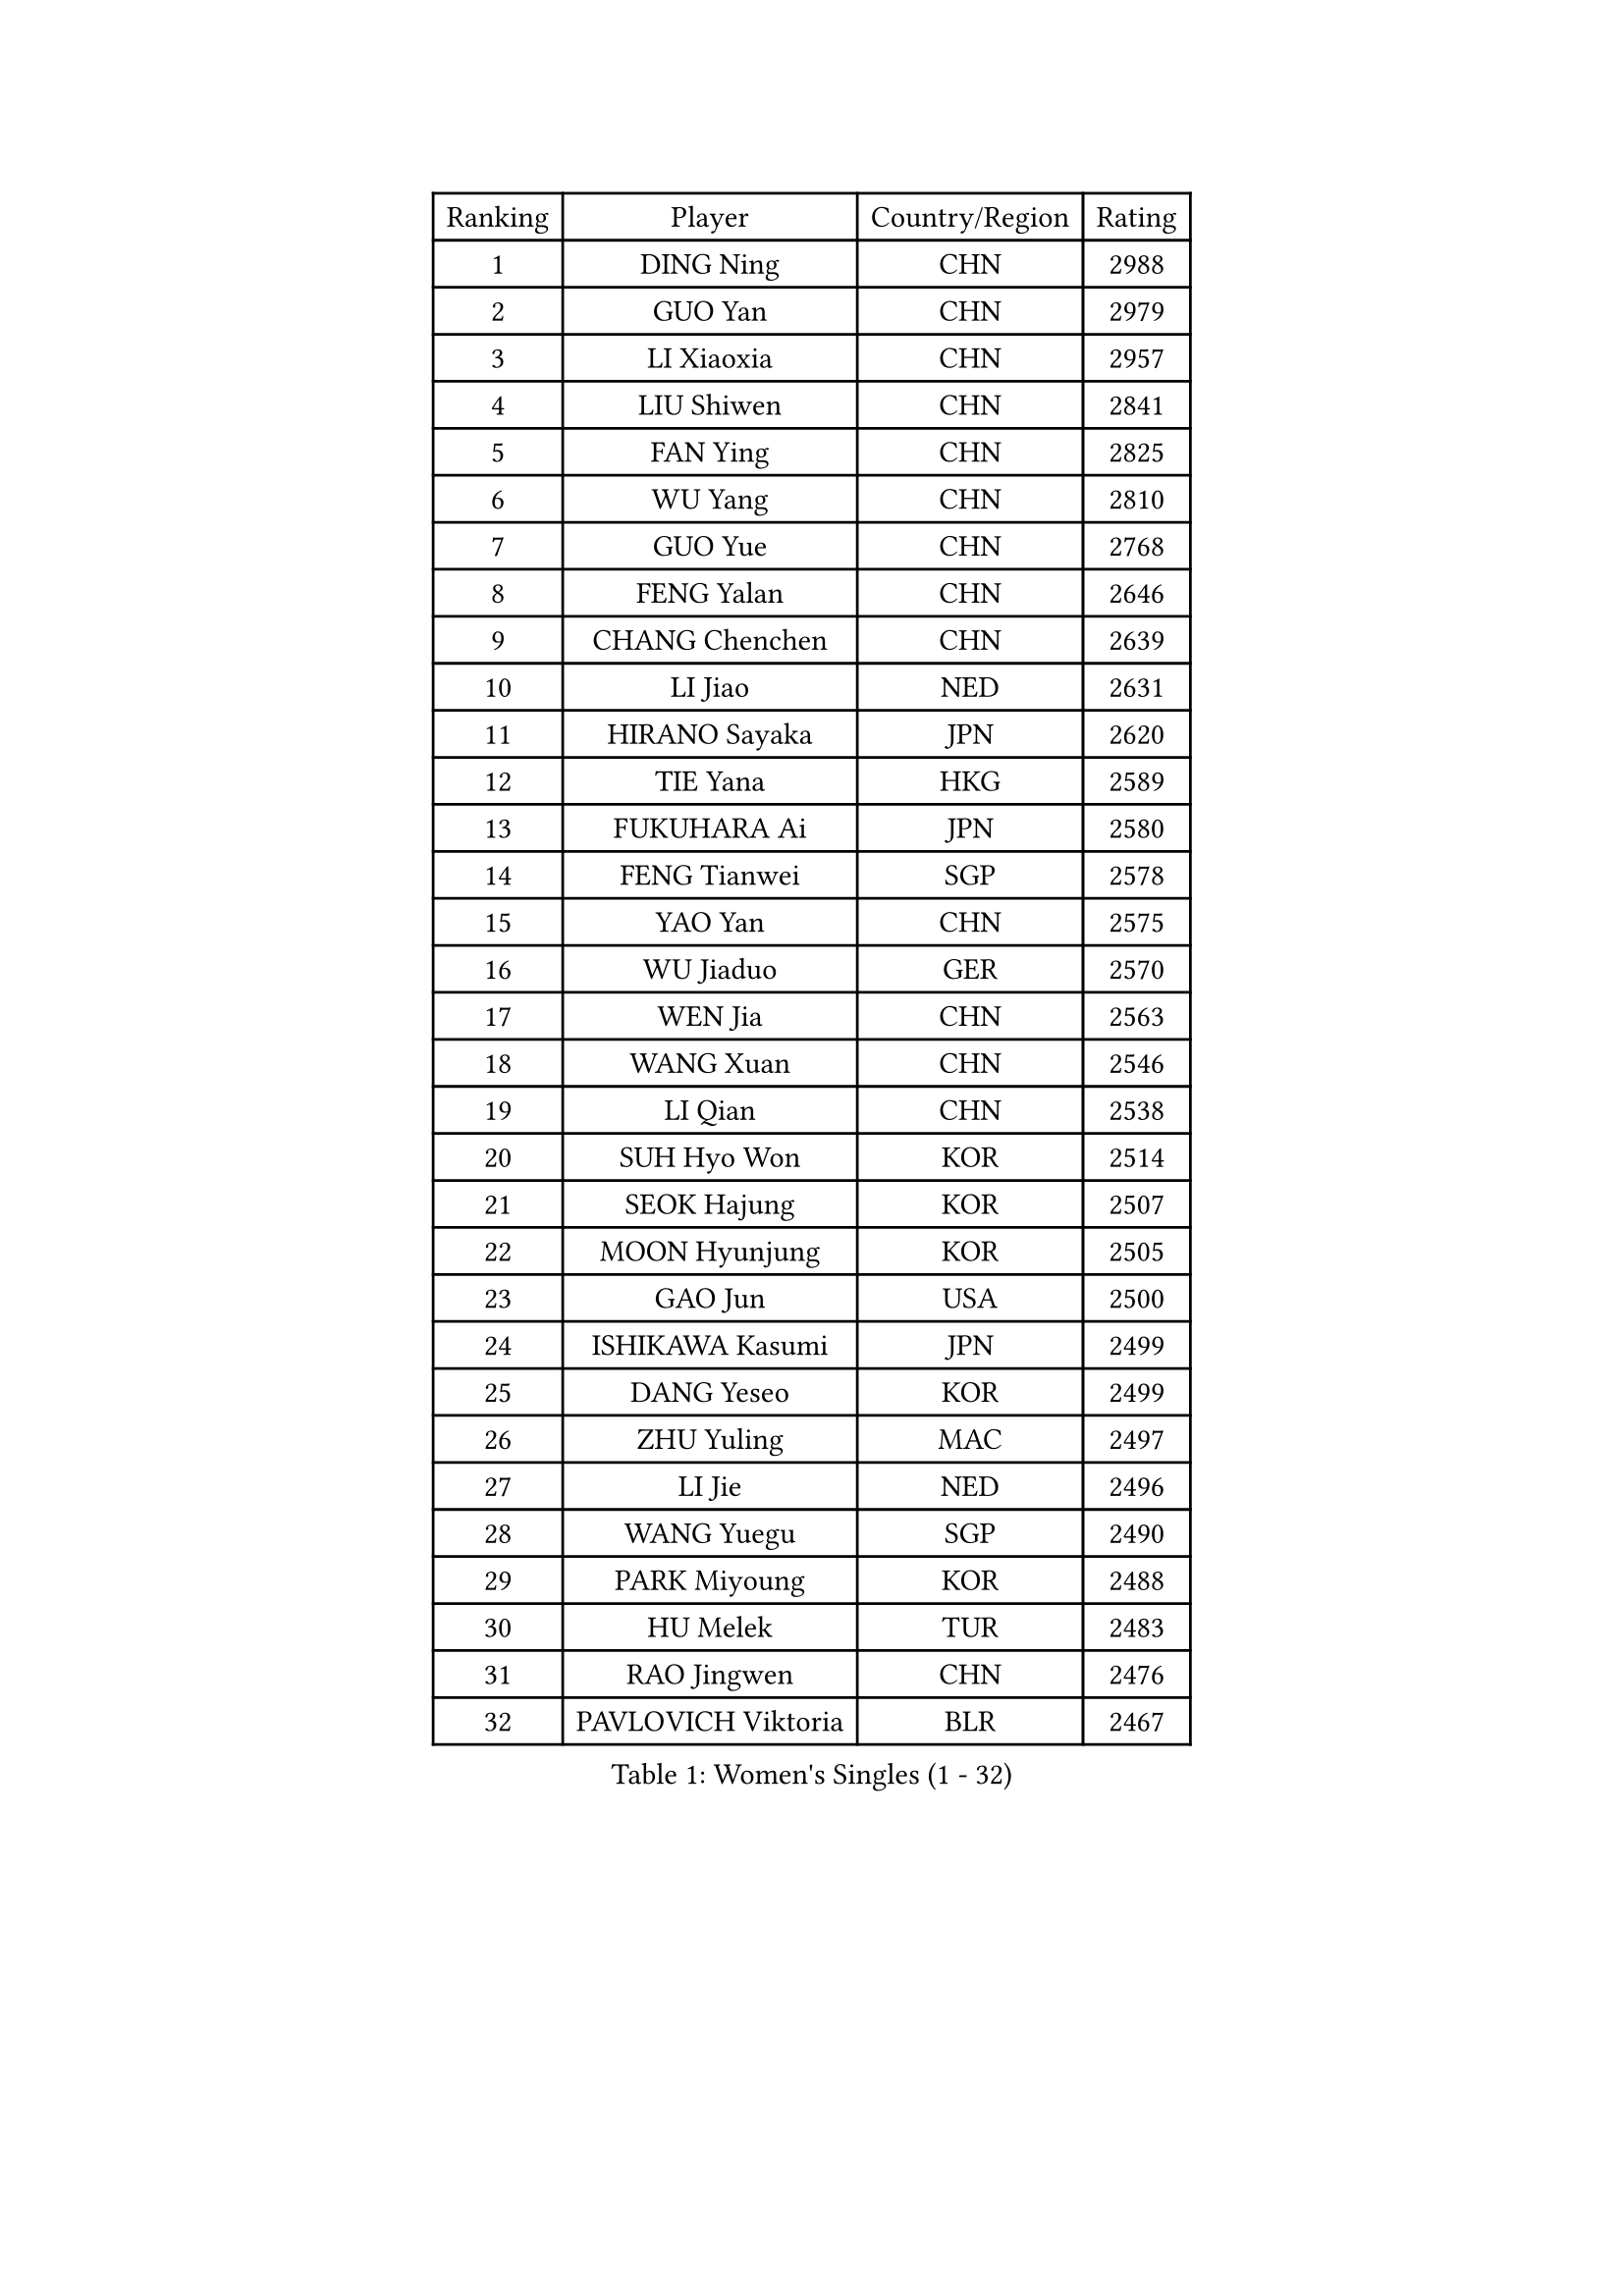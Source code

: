 
#set text(font: ("Courier New", "NSimSun"))
#figure(
  caption: "Women's Singles (1 - 32)",
    table(
      columns: 4,
      [Ranking], [Player], [Country/Region], [Rating],
      [1], [DING Ning], [CHN], [2988],
      [2], [GUO Yan], [CHN], [2979],
      [3], [LI Xiaoxia], [CHN], [2957],
      [4], [LIU Shiwen], [CHN], [2841],
      [5], [FAN Ying], [CHN], [2825],
      [6], [WU Yang], [CHN], [2810],
      [7], [GUO Yue], [CHN], [2768],
      [8], [FENG Yalan], [CHN], [2646],
      [9], [CHANG Chenchen], [CHN], [2639],
      [10], [LI Jiao], [NED], [2631],
      [11], [HIRANO Sayaka], [JPN], [2620],
      [12], [TIE Yana], [HKG], [2589],
      [13], [FUKUHARA Ai], [JPN], [2580],
      [14], [FENG Tianwei], [SGP], [2578],
      [15], [YAO Yan], [CHN], [2575],
      [16], [WU Jiaduo], [GER], [2570],
      [17], [WEN Jia], [CHN], [2563],
      [18], [WANG Xuan], [CHN], [2546],
      [19], [LI Qian], [CHN], [2538],
      [20], [SUH Hyo Won], [KOR], [2514],
      [21], [SEOK Hajung], [KOR], [2507],
      [22], [MOON Hyunjung], [KOR], [2505],
      [23], [GAO Jun], [USA], [2500],
      [24], [ISHIKAWA Kasumi], [JPN], [2499],
      [25], [DANG Yeseo], [KOR], [2499],
      [26], [ZHU Yuling], [MAC], [2497],
      [27], [LI Jie], [NED], [2496],
      [28], [WANG Yuegu], [SGP], [2490],
      [29], [PARK Miyoung], [KOR], [2488],
      [30], [HU Melek], [TUR], [2483],
      [31], [RAO Jingwen], [CHN], [2476],
      [32], [PAVLOVICH Viktoria], [BLR], [2467],
    )
  )#pagebreak()

#set text(font: ("Courier New", "NSimSun"))
#figure(
  caption: "Women's Singles (33 - 64)",
    table(
      columns: 4,
      [Ranking], [Player], [Country/Region], [Rating],
      [33], [KIM Jong], [PRK], [2460],
      [34], [LI Jiawei], [SGP], [2458],
      [35], [YOON Sunae], [KOR], [2458],
      [36], [KIM Kyungah], [KOR], [2457],
      [37], [YANG Ha Eun], [KOR], [2456],
      [38], [JIANG Huajun], [HKG], [2448],
      [39], [#text(gray, "LAU Sui Fei")], [HKG], [2445],
      [40], [LI Chunli], [NZL], [2443],
      [41], [YU Mengyu], [SGP], [2425],
      [42], [WU Xue], [DOM], [2417],
      [43], [LI Xiaodan], [CHN], [2404],
      [44], [LI Qian], [POL], [2404],
      [45], [JIA Jun], [CHN], [2400],
      [46], [LI Xue], [FRA], [2392],
      [47], [GU Yuting], [CHN], [2389],
      [48], [SCHALL Elke], [GER], [2388],
      [49], [#text(gray, "LIN Ling")], [HKG], [2387],
      [50], [TIKHOMIROVA Anna], [RUS], [2386],
      [51], [FUJII Hiroko], [JPN], [2384],
      [52], [PASKAUSKIENE Ruta], [LTU], [2384],
      [53], [LIU Jia], [AUT], [2381],
      [54], [IVANCAN Irene], [GER], [2378],
      [55], [CHENG I-Ching], [TPE], [2373],
      [56], [HUANG Yi-Hua], [TPE], [2368],
      [57], [VACENOVSKA Iveta], [CZE], [2363],
      [58], [LEE Eunhee], [KOR], [2352],
      [59], [CHEN Meng], [CHN], [2347],
      [60], [LANG Kristin], [GER], [2344],
      [61], [KANG Misoon], [KOR], [2344],
      [62], [FUKUOKA Haruna], [JPN], [2343],
      [63], [NI Xia Lian], [LUX], [2343],
      [64], [SHEN Yanfei], [ESP], [2337],
    )
  )#pagebreak()

#set text(font: ("Courier New", "NSimSun"))
#figure(
  caption: "Women's Singles (65 - 96)",
    table(
      columns: 4,
      [Ranking], [Player], [Country/Region], [Rating],
      [65], [#text(gray, "ZHANG Rui")], [HKG], [2335],
      [66], [NTOULAKI Ekaterina], [GRE], [2330],
      [67], [FEHER Gabriela], [SRB], [2327],
      [68], [PAVLOVICH Veronika], [BLR], [2325],
      [69], [WANG Chen], [CHN], [2321],
      [70], [WAKAMIYA Misako], [JPN], [2319],
      [71], [CHOI Moonyoung], [KOR], [2317],
      [72], [MISIKONYTE Lina], [LTU], [2316],
      [73], [ODOROVA Eva], [SVK], [2314],
      [74], [LEE Ho Ching], [HKG], [2314],
      [75], [SUN Beibei], [SGP], [2309],
      [76], [STEFANOVA Nikoleta], [ITA], [2309],
      [77], [YAMANASHI Yuri], [JPN], [2306],
      [78], [STRBIKOVA Renata], [CZE], [2304],
      [79], [LOVAS Petra], [HUN], [2302],
      [80], [TANIOKA Ayuka], [JPN], [2301],
      [81], [SHIM Serom], [KOR], [2301],
      [82], [SONG Maeum], [KOR], [2299],
      [83], [FADEEVA Oxana], [RUS], [2299],
      [84], [SAMARA Elizabeta], [ROU], [2297],
      [85], [CHEN TONG Fei-Ming], [TPE], [2297],
      [86], [ISHIGAKI Yuka], [JPN], [2296],
      [87], [MU Zi], [CHN], [2293],
      [88], [KIM Hye Song], [PRK], [2290],
      [89], [BARTHEL Zhenqi], [GER], [2290],
      [90], [GANINA Svetlana], [RUS], [2289],
      [91], [YAN Chimei], [SMR], [2287],
      [92], [SUN Jin], [CHN], [2283],
      [93], [MIKHAILOVA Polina], [RUS], [2282],
      [94], [POTA Georgina], [HUN], [2280],
      [95], [TODOROVIC Andrea], [SRB], [2277],
      [96], [MOON Bosun], [KOR], [2276],
    )
  )#pagebreak()

#set text(font: ("Courier New", "NSimSun"))
#figure(
  caption: "Women's Singles (97 - 128)",
    table(
      columns: 4,
      [Ranking], [Player], [Country/Region], [Rating],
      [97], [YIP Lily], [USA], [2274],
      [98], [ERDELJI Anamaria], [SRB], [2273],
      [99], [EKHOLM Matilda], [SWE], [2269],
      [100], [MORIZONO Misaki], [JPN], [2268],
      [101], [#text(gray, "HAN Hye Song")], [PRK], [2260],
      [102], [TIMINA Elena], [NED], [2258],
      [103], [SOLJA Amelie], [AUT], [2255],
      [104], [STEFANSKA Kinga], [POL], [2253],
      [105], [BILENKO Tetyana], [UKR], [2250],
      [106], [TOTH Krisztina], [HUN], [2249],
      [107], [NG Wing Nam], [HKG], [2249],
      [108], [ZHU Fang], [ESP], [2245],
      [109], [HE Sirin], [TUR], [2237],
      [110], [JEON Jihee], [KOR], [2236],
      [111], [MONTEIRO DODEAN Daniela], [ROU], [2236],
      [112], [PARTYKA Natalia], [POL], [2234],
      [113], [AMBRUS Krisztina], [HUN], [2233],
      [114], [#text(gray, "YI Fangxian")], [USA], [2232],
      [115], [LI Qiangbing], [AUT], [2227],
      [116], [PESOTSKA Margaryta], [UKR], [2224],
      [117], [CECHOVA Dana], [CZE], [2220],
      [118], [KIM Minhee], [KOR], [2220],
      [119], [FERLIANA Christine], [INA], [2217],
      [120], [LI Isabelle Siyun], [SGP], [2211],
      [121], [ZHAO Yan], [CHN], [2210],
      [122], [PARK Seonghye], [KOR], [2207],
      [123], [SOLJA Petrissa], [GER], [2205],
      [124], [#text(gray, "FUJINUMA Ai")], [JPN], [2204],
      [125], [SKOV Mie], [DEN], [2202],
      [126], [MADARASZ Dora], [HUN], [2199],
      [127], [SHAN Xiaona], [GER], [2194],
      [128], [ONO Shiho], [JPN], [2193],
    )
  )